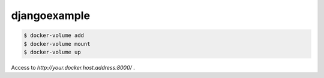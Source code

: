 *************
djangoexample
*************

.. code-block::

   $ docker-volume add
   $ docker-volume mount
   $ docker-volume up


Access to `http://your.docker.host.address:8000/` .
